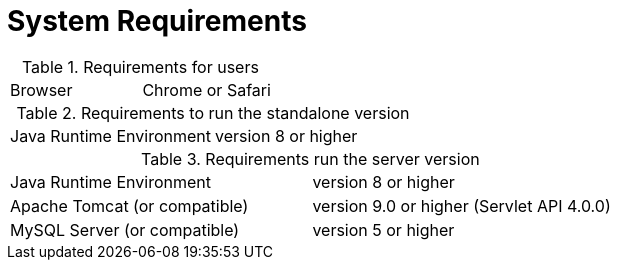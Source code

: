 // Copyright 2015
// Ubiquitous Knowledge Processing (UKP) Lab
// Technische Universität Darmstadt
// 
// Licensed under the Apache License, Version 2.0 (the "License");
// you may not use this file except in compliance with the License.
// You may obtain a copy of the License at
// 
// http://www.apache.org/licenses/LICENSE-2.0
// 
// Unless required by applicable law or agreed to in writing, software
// distributed under the License is distributed on an "AS IS" BASIS,
// WITHOUT WARRANTIES OR CONDITIONS OF ANY KIND, either express or implied.
// See the License for the specific language governing permissions and
// limitations under the License.

= System Requirements

.Requirements for users
[cols="2*"]
|===
| Browser
| Chrome or Safari
|===

.Requirements to run the standalone version
[cols="2*"]
|===
| Java Runtime Environment
| version 8 or higher
|===

.Requirements run the server version
[cols="2*"]
|===
| Java Runtime Environment
| version 8 or higher

| Apache Tomcat (or compatible)
| version 9.0 or higher (Servlet API 4.0.0)

| MySQL Server (or compatible)
| version 5 or higher 
|===

